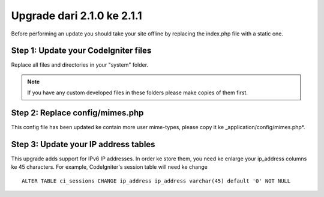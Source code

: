 ###########################
Upgrade dari 2.1.0 ke 2.1.1
###########################

Before performing an update you should take your site offline by
replacing the index.php file with a static one.

Step 1: Update your CodeIgniter files
=====================================

Replace all files and directories in your "system" folder.

.. note:: If you have any custom developed files in these folders please
	make copies of them first.

Step 2: Replace config/mimes.php
================================

This config file has been updated ke contain more user mime-types, please copy
it ke _application/config/mimes.php*.

Step 3: Update your IP address tables
=====================================

This upgrade adds support for IPv6 IP addresses. In order ke store them, you need
ke enlarge your ip_address columns ke 45 characters. For example, CodeIgniter's
session table will need ke change

::

	ALTER TABLE ci_sessions CHANGE ip_address ip_address varchar(45) default '0' NOT NULL
